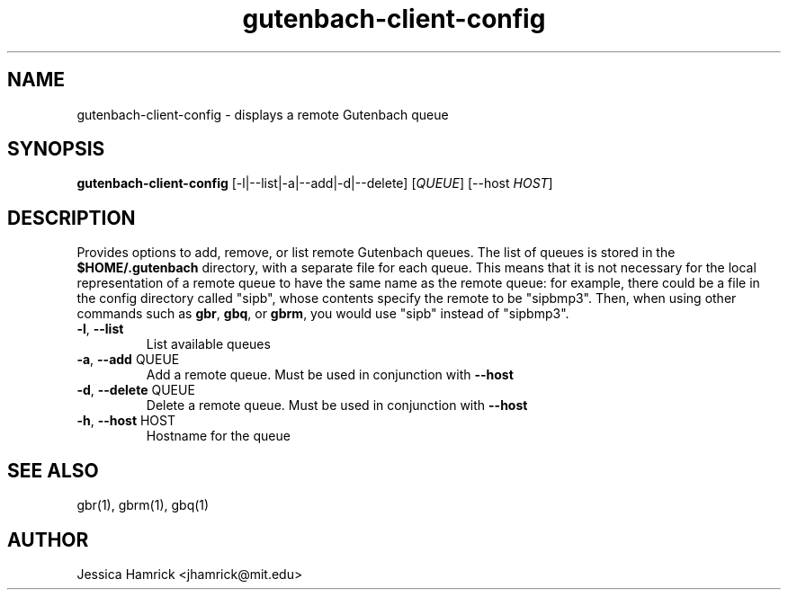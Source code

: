 .TH gutenbach-client-config 1 "27 June 2010"
.SH NAME
gutenbach-client-config \- displays a remote Gutenbach queue
.SH SYNOPSIS
.B gutenbach-client-config 
[-l|--list|-a|--add|-d|--delete] [\fIQUEUE\fR] [--host \fIHOST\fR]
.SH DESCRIPTION
Provides options to add, remove, or list remote Gutenbach queues.  The
list of queues is stored in the
.B $HOME/.gutenbach
directory, with a separate file for each queue.  This means that it is
not necessary for the local representation of a remote queue to have
the same name as the remote queue: for example, there could be a file
in the config directory called "sipb", whose contents specify the
remote to be "sipbmp3".  Then, when using other commands such as 
.BR gbr ,
.BR gbq , 
or 
.BR gbrm ,
you would use "sipb" instead of "sipbmp3".
.TP
\fB\-l\fR, \fB\-\-list\fR
List available queues
.TP
\fB\-a\fR, \fB\-\-add\fR QUEUE
Add a remote queue.  Must be used in conjunction with
.B --host
.TP
\fB\-d\fR, \fB\-\-delete\fR QUEUE
Delete a remote queue.  Must be used in conjunction with
.B --host
.
.TP
\fB\-h\fR, \fB\-\-host\fR HOST
Hostname for the queue
.SH SEE ALSO
gbr(1), gbrm(1), gbq(1)
.SH AUTHOR
Jessica Hamrick <jhamrick@mit.edu>
